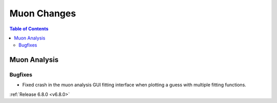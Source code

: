============
Muon Changes
============

.. contents:: Table of Contents
   :local:



Muon Analysis
-------------

Bugfixes
############
- Fixed crash in the muon analysis GUI fitting interface when plotting a guess with multiple fitting functions.



:ref:`Release 6.8.0 <v6.8.0>`
